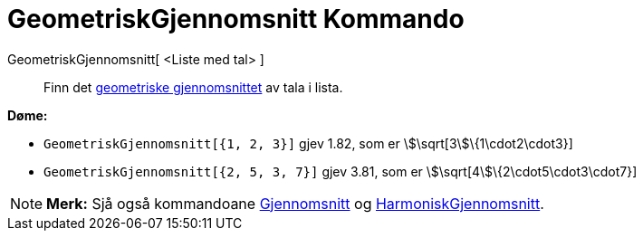 = GeometriskGjennomsnitt Kommando
:page-en: commands/GeometricMean
ifdef::env-github[:imagesdir: /nn/modules/ROOT/assets/images]

GeometriskGjennomsnitt[ <Liste med tal> ]::
  Finn det https://en.wikipedia.org/wiki/nn:Geometrisk_middel[geometriske gjennomsnittet] av tala i lista.

[EXAMPLE]
====

*Døme:*

* `++GeometriskGjennomsnitt[{1, 2, 3}]++` gjev 1.82, som er stem:[\sqrt[3]\{1\cdot2\cdot3}]
* `++GeometriskGjennomsnitt[{2, 5, 3, 7}]++` gjev 3.81, som er stem:[\sqrt[4]\{2\cdot5\cdot3\cdot7}]

====

[NOTE]
====

*Merk:* Sjå også kommandoane xref:/commands/Gjennomsnitt.adoc[Gjennomsnitt] og
xref:/commands/HarmoniskGjennomsnitt.adoc[HarmoniskGjennomsnitt].

====
